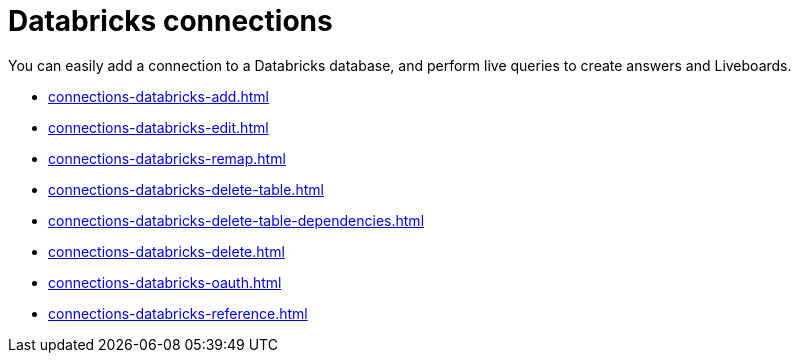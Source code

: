 = Databricks connections
:last_updated: 08/20/2021
:linkattrs:
:page-partial:
:experimental:
:description: You can easily add a connection to a Databricks database, and perform live queries to create answers and Liveboards.

You can easily add a connection to a Databricks database, and perform live queries to create answers and Liveboards.

* xref:connections-databricks-add.adoc[]
* xref:connections-databricks-edit.adoc[]
* xref:connections-databricks-remap.adoc[]
* xref:connections-databricks-delete-table.adoc[]
* xref:connections-databricks-delete-table-dependencies.adoc[]
* xref:connections-databricks-delete.adoc[]
* xref:connections-databricks-oauth.adoc[]
* xref:connections-databricks-reference.adoc[]
